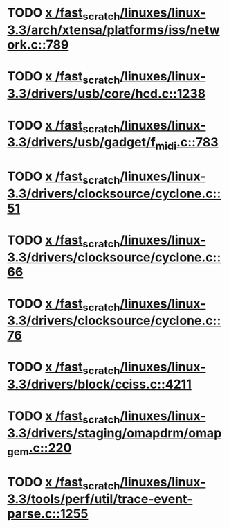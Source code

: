 * TODO [[view:/fast_scratch/linuxes/linux-3.3/arch/xtensa/platforms/iss/network.c::face=ovl-face1::linb=789::colb=6::cole=9][x /fast_scratch/linuxes/linux-3.3/arch/xtensa/platforms/iss/network.c::789]]
* TODO [[view:/fast_scratch/linuxes/linux-3.3/drivers/usb/core/hcd.c::face=ovl-face1::linb=1238::colb=1::cole=6][x /fast_scratch/linuxes/linux-3.3/drivers/usb/core/hcd.c::1238]]
* TODO [[view:/fast_scratch/linuxes/linux-3.3/drivers/usb/gadget/f_midi.c::face=ovl-face1::linb=783::colb=1::cole=14][x /fast_scratch/linuxes/linux-3.3/drivers/usb/gadget/f_midi.c::783]]
* TODO [[view:/fast_scratch/linuxes/linux-3.3/drivers/clocksource/cyclone.c::face=ovl-face1::linb=51::colb=1::cole=4][x /fast_scratch/linuxes/linux-3.3/drivers/clocksource/cyclone.c::51]]
* TODO [[view:/fast_scratch/linuxes/linux-3.3/drivers/clocksource/cyclone.c::face=ovl-face1::linb=66::colb=1::cole=4][x /fast_scratch/linuxes/linux-3.3/drivers/clocksource/cyclone.c::66]]
* TODO [[view:/fast_scratch/linuxes/linux-3.3/drivers/clocksource/cyclone.c::face=ovl-face1::linb=76::colb=1::cole=4][x /fast_scratch/linuxes/linux-3.3/drivers/clocksource/cyclone.c::76]]
* TODO [[view:/fast_scratch/linuxes/linux-3.3/drivers/block/cciss.c::face=ovl-face1::linb=4211::colb=1::cole=12][x /fast_scratch/linuxes/linux-3.3/drivers/block/cciss.c::4211]]
* TODO [[view:/fast_scratch/linuxes/linux-3.3/drivers/staging/omapdrm/omap_gem.c::face=ovl-face1::linb=220::colb=14::cole=19][x /fast_scratch/linuxes/linux-3.3/drivers/staging/omapdrm/omap_gem.c::220]]
* TODO [[view:/fast_scratch/linuxes/linux-3.3/tools/perf/util/trace-event-parse.c::face=ovl-face1::linb=1255::colb=3::cole=18][x /fast_scratch/linuxes/linux-3.3/tools/perf/util/trace-event-parse.c::1255]]
